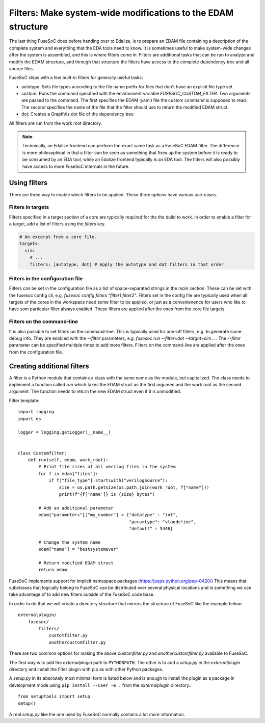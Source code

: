 .. _ug_build_system_filters:

Filters: Make system-wide modifications to the EDAM structure
=============================================================

The last thing FuseSoC does before handing over to Edalize, is to prepare an EDAM file containing a description of the complete system and everything that the EDA tools need to know. It is sometimes useful to make system-wide changes after the system is assembled, and this is where filters come in. Filters are additional tasks that can be run to analyze and modify the EDAM structure, and through that structure the filters have access to the complete dependency tree and all source files.

FuseSoC ships with a few built-in filters for generally useful tasks:

* autotype: Sets file types according to the file name prefix for files that don't have an explicit file type set.
* custom: Runs the command specified with the environment variable `FUSESOC_CUSTOM_FILTER`. Two arguments are passed to the command. The first specifies the EDAM (yaml) file the custom command is supposed to read. The second specifies the name of the file that the filter should use to return the modified EDAM struct.
* dot: Creates a GraphViz dot file of the dependency tree

All filters are run from the work root directory.

.. note::
    Technically, an Edalize frontend can perform the exact same task as a FuseSoC EDAM filter. The difference is more philosophical in that a filter can be seen as something that fixes up the system before it is ready to be consumed by an EDA tool, while an Edalize frontend typically *is* an EDA tool. The filters will also possibly have access to more FuseSoC internals in the future.

Using filters
-------------

There are three way to enable which filters to be applied. These three options have various use-cases.

Filters in targets
~~~~~~~~~~~~~~~~~~

Filters specified in a target section of a core are typically required for the the build to work. In order to enable a filter for a target, add a list of filters using the `filters` key.

.. code-block:: yaml

   # An excerpt from a core file.
   targets:
     sim:
       # ...
       filters: [autotype, dot] # Apply the autotype and dot filters in that order

Filters in the configuration file
~~~~~~~~~~~~~~~~~~~~~~~~~~~~~~~~~

Filters can be set in the configuration file as a list of space-separated strings in the `main` section. These can be set with the fusesoc config cli, e.g. `fusesoc config filters "filter1 filter2"`. Filters set in the config file are typically used when all targets of the cores in the workspace need some filter to be applied, or just as a convenienence for users who like to have som particular filter always enabled. These filters are applied after the ones from the core file targets.

Filters on the command-line
~~~~~~~~~~~~~~~~~~~~~~~~~~~

It is also possible to set filters on the command-line. This is typically used for one-off filters, e.g. to generate some debug info. They are enabled with the `--filter` parameters, e.g. `fusesoc run --filter=dot --target=sim ...`. The `--filter` parameter can be specified multiple times to add more filters. Filters on the command-line are applied after the ones from the configuration file.


Creating additional filters
---------------------------

A filter is a Python module that contains a class with the same name as the module, but capitalized. The class needs to implement a function called `run` which takes the EDAM struct as the first argumen and the work root as the second argument. The function needs to return the new EDAM struct even if it is unmodified.

Filter template::

    import logging
    import os

    logger = logging.getLogger(__name__)


    class Customfilter:
        def run(self, edam, work_root):
            # Print file sizes of all verilog files in the system
            for f in edam["files"]:
                if f["file_type"].startswith("verilogSource"):
                    size = os.path.getsize(os.path.join(work_root, f["name"]))
                    print(f"{f['name']} is {size} bytes")

            # Add an additional parameter
            edam["parameters"]["my_number"] = {"datatype" : "int",
                                               "paramtype": "vlogdefine",
                                               "default" : 5446}

            # Change the system name
            edam["name"] = "bestsystemever"

            # Return modified EDAM struct
            return edam

FuseSoC implements support for implicit namespace packages (https://peps.python.org/pep-0420/) This means that subclasses that logically belong to FuseSoC can be distributed over several physical locations and is something we can take advantage of to add new filters outside of the FuseSoC code base.

In order to do that we will create a directory structure that mirrors the structure of FuseSoC like the example below::

  externalplugin/
      fusesoc/
          filters/
	      customfilter.py
	      anothercustomfilter.py

There are two common options for making the above `customfilter.py` and `anothercustomfilter.py` available to FuseSoC.

The first way is to add the `externalplugin` path to ``PYTHONPATH``. The other is to add a `setup.py` in the `externalplugin` directory and install the filter plugin with pip as with other Python packages.

A `setup.py` in its absolutely most minimal form is listed below and is enough to install the plugin as a package in development mode using ``pip install --user -e .`` from the `externalplugin` directory.::

  from setuptools import setup
  setup()

A real `setup.py` like the one used by FuseSoC normally contains a lot more information.
